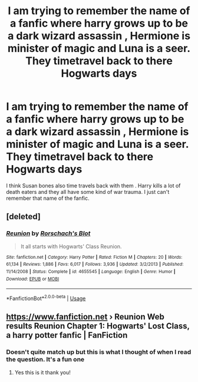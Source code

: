 #+TITLE: I am trying to remember the name of a fanfic where harry grows up to be a dark wizard assassin , Hermione is minister of magic and Luna is a seer. They timetravel back to there Hogwarts days

* I am trying to remember the name of a fanfic where harry grows up to be a dark wizard assassin , Hermione is minister of magic and Luna is a seer. They timetravel back to there Hogwarts days
:PROPERTIES:
:Author: pygmypuffonacid
:Score: 3
:DateUnix: 1569790127.0
:DateShort: 2019-Sep-30
:END:
I think Susan bones also time travels back with them . Harry kills a lot of death eaters and they all have some kind of war trauma. I just can't remember that name of the fanfic.


** [deleted]
:PROPERTIES:
:Score: 7
:DateUnix: 1569790914.0
:DateShort: 2019-Sep-30
:END:

*** [[https://www.fanfiction.net/s/4655545/1/][*/Reunion/*]] by [[https://www.fanfiction.net/u/686093/Rorschach-s-Blot][/Rorschach's Blot/]]

#+begin_quote
  It all starts with Hogwarts' Class Reunion.
#+end_quote

^{/Site/:} ^{fanfiction.net} ^{*|*} ^{/Category/:} ^{Harry} ^{Potter} ^{*|*} ^{/Rated/:} ^{Fiction} ^{M} ^{*|*} ^{/Chapters/:} ^{20} ^{*|*} ^{/Words/:} ^{61,134} ^{*|*} ^{/Reviews/:} ^{1,886} ^{*|*} ^{/Favs/:} ^{6,017} ^{*|*} ^{/Follows/:} ^{3,936} ^{*|*} ^{/Updated/:} ^{3/2/2013} ^{*|*} ^{/Published/:} ^{11/14/2008} ^{*|*} ^{/Status/:} ^{Complete} ^{*|*} ^{/id/:} ^{4655545} ^{*|*} ^{/Language/:} ^{English} ^{*|*} ^{/Genre/:} ^{Humor} ^{*|*} ^{/Download/:} ^{[[http://www.ff2ebook.com/old/ffn-bot/index.php?id=4655545&source=ff&filetype=epub][EPUB]]} ^{or} ^{[[http://www.ff2ebook.com/old/ffn-bot/index.php?id=4655545&source=ff&filetype=mobi][MOBI]]}

--------------

*FanfictionBot*^{2.0.0-beta} | [[https://github.com/tusing/reddit-ffn-bot/wiki/Usage][Usage]]
:PROPERTIES:
:Author: FanfictionBot
:Score: 1
:DateUnix: 1569790925.0
:DateShort: 2019-Sep-30
:END:


** [[https://www.fanfiction.net]] › Reunion Web results Reunion Chapter 1: Hogwarts' Lost Class, a harry potter fanfic | FanFiction
:PROPERTIES:
:Author: amcclane13
:Score: 2
:DateUnix: 1569790948.0
:DateShort: 2019-Sep-30
:END:

*** Doesn't quite match up but this is what I thought of when I read the question. It's a fun one
:PROPERTIES:
:Author: amcclane13
:Score: 1
:DateUnix: 1569791022.0
:DateShort: 2019-Sep-30
:END:

**** Yes this is it thank you!
:PROPERTIES:
:Author: pygmypuffonacid
:Score: 2
:DateUnix: 1569791379.0
:DateShort: 2019-Sep-30
:END:
